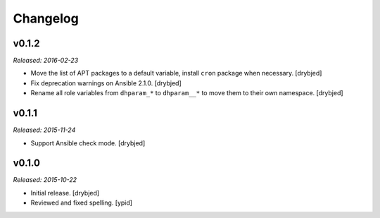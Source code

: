 Changelog
=========

v0.1.2
------

*Released: 2016-02-23*

- Move the list of APT packages to a default variable, install ``cron`` package
  when necessary. [drybjed]

- Fix deprecation warnings on Ansible 2.1.0. [drybjed]

- Rename all role variables from ``dhparam_*`` to ``dhparam__*`` to move them
  to their own namespace. [drybjed]

v0.1.1
------

*Released: 2015-11-24*

- Support Ansible check mode. [drybjed]

v0.1.0
------

*Released: 2015-10-22*

- Initial release. [drybjed]

- Reviewed and fixed spelling. [ypid]
